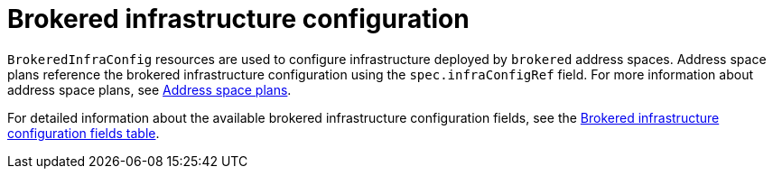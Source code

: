 // Module included in the following assemblies:
//
// assembly-infrastructure-configuration.adoc

[id='con-brokered-infra-config-{context}']
= Brokered infrastructure configuration

`BrokeredInfraConfig` resources are used to configure infrastructure deployed by `brokered` address
spaces. Address space plans reference the brokered infrastructure configuration using the
`spec.infraConfigRef` field. For more information about address space plans, see link:{BookUrlBase}{BaseProductVersion}{BookNameUrl}#con-address-space-plans-messaging[Address space plans]. 

For detailed information about the available brokered infrastructure configuration fields, see the link:{BookUrlBase}{BaseProductVersion}{BookNameUrl}#ref-brokered-infra-config-fields-messaging[Brokered infrastructure configuration fields table].

